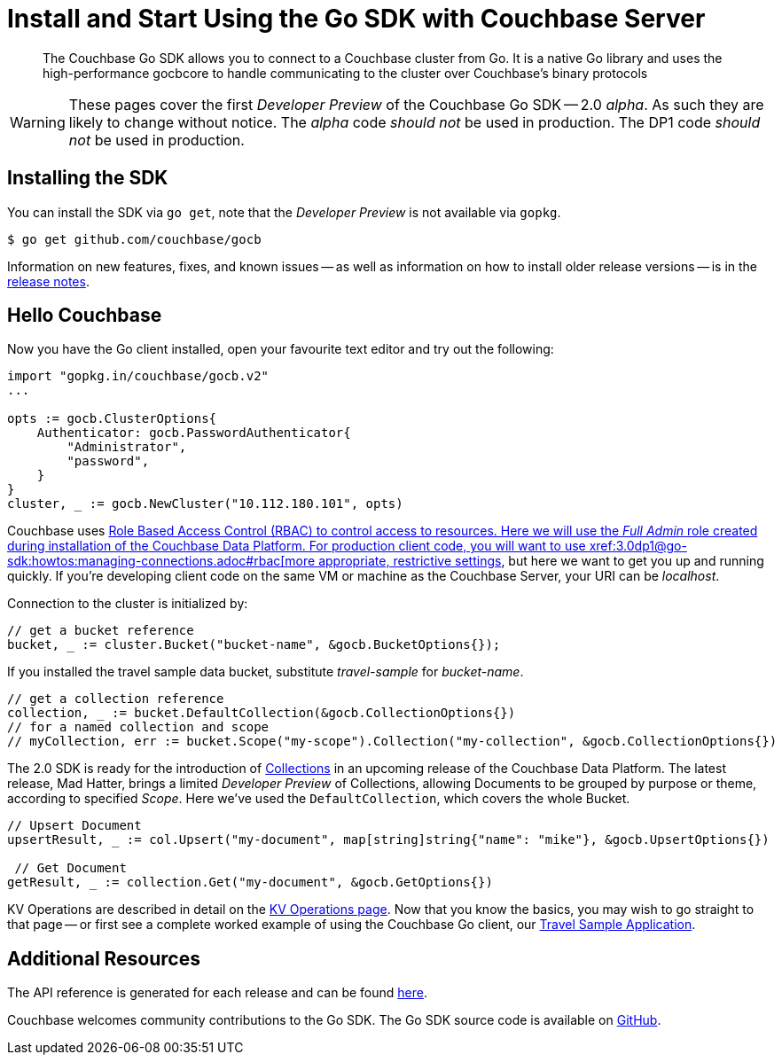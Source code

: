 = Install and Start Using the Go SDK with Couchbase Server
:navtitle: Start Using the SDK

[abstract]
The Couchbase Go SDK allows you to connect to a Couchbase cluster from Go. It is a native Go library and uses the high-performance gocbcore to handle communicating to the cluster over Couchbase’s binary protocols

WARNING: These pages cover the first _Developer Preview_ of the Couchbase Go SDK -- 2.0 _alpha_.
As such they are likely to change without notice.
The _alpha_ code _should not_ be used in production.
The DP1 code _should not_ be used in production.

== Installing the SDK

You can install the SDK via `go get`, note that the _Developer Preview_ is not available via `gopkg`.

[source,go]
----
$ go get github.com/couchbase/gocb
----

Information on new features, fixes, and known issues -- as well as information on how to install older release versions -- is in the xref::project-docs:relnotes-go-sdk.html[release notes].


== Hello Couchbase

Now you have the Go client installed, open your favourite text editor and try out the following:

[source,golang]
----
import "gopkg.in/couchbase/gocb.v2"
...

opts := gocb.ClusterOptions{
    Authenticator: gocb.PasswordAuthenticator{
        "Administrator",
        "password",
    }
}
cluster, _ := gocb.NewCluster("10.112.180.101", opts)
----

Couchbase uses xref:6.5@server:learn/security:roles.adoc[Role Based Access Control (RBAC) to control access to resources.
Here we will use the _Full Admin_ role created during installation of the Couchbase Data Platform.
For production client code, you will want to use xref:3.0dp1@go-sdk:howtos:managing-connections.adoc#rbac[more appropriate, restrictive settings], but here we want to get you up and running quickly.
If you're developing client code on the same VM or machine as the Couchbase Server, your URI can be _localhost_.

Connection to the cluster is initialized by:

[source,golang]
----
// get a bucket reference
bucket, _ := cluster.Bucket("bucket-name", &gocb.BucketOptions{});
----

If you installed the travel sample data bucket, substitute _travel-sample_ for _bucket-name_.

[source,golang]
----
// get a collection reference
collection, _ := bucket.DefaultCollection(&gocb.CollectionOptions{})
// for a named collection and scope
// myCollection, err := bucket.Scope("my-scope").Collection("my-collection", &gocb.CollectionOptions{})
----

The 2.0 SDK is ready for the introduction of xref:#[Collections] in an upcoming release of the Couchbase Data Platform.
The latest release, Mad Hatter, brings a limited _Developer Preview_ of Collections, allowing Documents to be grouped by purpose or theme, according to specified _Scope_.
Here we've used the `DefaultCollection`, which covers the whole Bucket.

[source,golang]
----
// Upsert Document
upsertResult, _ := col.Upsert("my-document", map[string]string{"name": "mike"}, &gocb.UpsertOptions{})

 // Get Document
getResult, _ := collection.Get("my-document", &gocb.GetOptions{})
----

KV Operations are described in detail on the xref:net-sdk:howtos:kv-operations.adoc[KV Operations page].
Now that you know the basics, you may wish to go straight to that page -- or first see a complete worked example of 
using the Couchbase Go client, our xref:3.0dp1@sample-application.adoc[Travel Sample Application].

== Additional Resources

The API reference is generated for each release and can be found xref:http://docs.couchbase.com/sdk-api/couchbase-go-client-2.0.0/[here].

// xref::project-docs:migrating-sdk-code-to-2.n.adoc[The Migrating from SDK1 to 2 page] highlights the main differences to be aware of when migrating your code.

Couchbase welcomes community contributions to the Go SDK.
The Go SDK source code is available on xref:https://github.com/couchbase/couchbase-go-client[GitHub].
